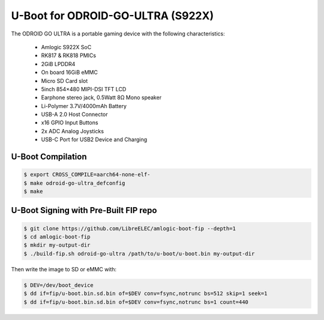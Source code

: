 .. SPDX-License-Identifier: GPL-2.0+

U-Boot for ODROID-GO-ULTRA (S922X)
==========================

The ODROID GO ULTRA is a portable gaming device with the following characteristics:

 - Amlogic S922X SoC
 - RK817 & RK818 PMICs
 - 2GiB LPDDR4
 - On board 16GiB eMMC
 - Micro SD Card slot
 - 5inch 854×480 MIPI-DSI TFT LCD
 - Earphone stereo jack, 0.5Watt 8Ω Mono speaker
 - Li-Polymer 3.7V/4000mAh Battery
 - USB-A 2.0 Host Connector
 - x16 GPIO Input Buttons
 - 2x ADC Analog Joysticks
 - USB-C Port for USB2 Device and Charging

U-Boot Compilation
------------------

.. code-block:: bash

    $ export CROSS_COMPILE=aarch64-none-elf-
    $ make odroid-go-ultra_defconfig
    $ make

U-Boot Signing with Pre-Built FIP repo
--------------------------------------

.. code-block:: bash

    $ git clone https://github.com/LibreELEC/amlogic-boot-fip --depth=1
    $ cd amlogic-boot-fip
    $ mkdir my-output-dir
    $ ./build-fip.sh odroid-go-ultra /path/to/u-boot/u-boot.bin my-output-dir

Then write the image to SD or eMMC with:

.. code-block:: bash

    $ DEV=/dev/boot_device
    $ dd if=fip/u-boot.bin.sd.bin of=$DEV conv=fsync,notrunc bs=512 skip=1 seek=1
    $ dd if=fip/u-boot.bin.sd.bin of=$DEV conv=fsync,notrunc bs=1 count=440
